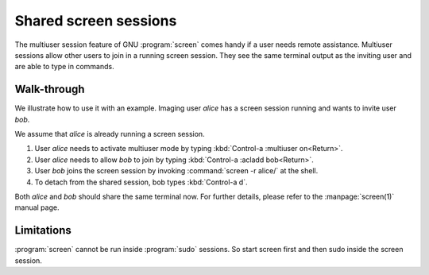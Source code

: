 .. _screen-multiuser:

Shared screen sessions
======================

The multiuser session feature of GNU :program:`screen` comes handy if a user
needs remote assistance. Multiuser sessions allow other users to join in a
running screen session. They see the same terminal output as the inviting user
and are able to type in commands.

Walk-through
------------

We illustrate how to use it with an example. Imaging user `alice` has a screen
session running and wants to invite user `bob`.

We assume that `alice` is already running a screen session.

1. User `alice` needs to activate multiuser mode by typing
   :kbd:`Control-a :multiuser on<Return>`.
2. User `alice` needs to allow `bob` to join by typing :kbd:`Control-a :acladd
   bob<Return>`.
3. User `bob` joins the screen session by invoking :command:`screen -r
   alice/` at the shell.
4. To detach from the shared session, bob types :kbd:`Control-a d`.

Both `alice` and `bob` should share the same terminal now. For further details,
please refer to the :manpage:`screen(1)` manual page.


Limitations
-----------

:program:`screen` cannot be run inside :program:`sudo` sessions. So start
screen first and then sudo inside the screen session.

